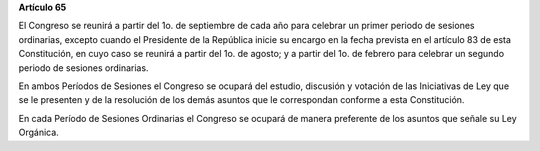 **Artículo 65**

El Congreso se reunirá a partir del 1o. de septiembre de cada año para
celebrar un primer periodo de sesiones ordinarias, excepto cuando el
Presidente de la República inicie su encargo en la fecha prevista en el
artículo 83 de esta Constitución, en cuyo caso se reunirá a partir del
1o. de agosto; y a partir del 1o. de febrero para celebrar un segundo
periodo de sesiones ordinarias.

En ambos Períodos de Sesiones el Congreso se ocupará del estudio,
discusión y votación de las Iniciativas de Ley que se le presenten y de
la resolución de los demás asuntos que le correspondan conforme a esta
Constitución.

En cada Período de Sesiones Ordinarias el Congreso se ocupará de manera
preferente de los asuntos que señale su Ley Orgánica.
